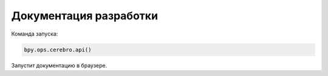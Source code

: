 .. _rnd-api-page:

Документация разработки
=======================

Команда запуска:

.. code-block::

   bpy.ops.cerebro.api()


Запустит документацию в браузере.